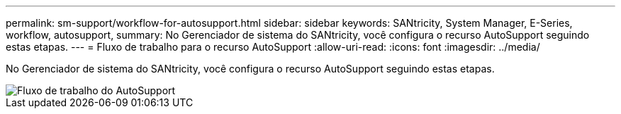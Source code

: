---
permalink: sm-support/workflow-for-autosupport.html 
sidebar: sidebar 
keywords: SANtricity, System Manager, E-Series, workflow, autosupport, 
summary: No Gerenciador de sistema do SANtricity, você configura o recurso AutoSupport seguindo estas etapas. 
---
= Fluxo de trabalho para o recurso AutoSupport
:allow-uri-read: 
:icons: font
:imagesdir: ../media/


[role="lead"]
No Gerenciador de sistema do SANtricity, você configura o recurso AutoSupport seguindo estas etapas.

image::../media/sam1130-flw-support-asup-setup.gif[Fluxo de trabalho do AutoSupport]
